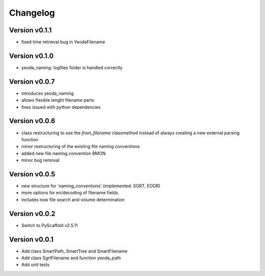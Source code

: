 =========
Changelog
=========

Version v0.1.1
==============

- fixed time retrieval bug in YeodaFilename

Version v0.1.0
==============

- yeoda_naming: logfiles folder is handled correctly

Version v0.0.7
==============

- introduces yeoda_naming
- allows flexible lenght filename parts
- fixes issued with python dependencies


Version v0.0.6
==============

- class restructuring to use the `from_filename` classmethod instead of always creating a new external parsing function
- minor restructuring of the existing file naming conventions
- added new file naming convention BMON
- minor bug removal

Version v0.0.5
==============

- new structure for 'naming_conventions' (implemented: SGRT, EODR)
- more options for en/decoding of filename fields.
- includes now file search and volume determination

Version v0.0.2
==============

- Switch to PyScaffold v2.5.11

Version v0.0.1
==============

- Add class SmartPath, SmartTree and SmartFilename
- Add class SgrtFilename and function yeoda_path
- Add unit tests
